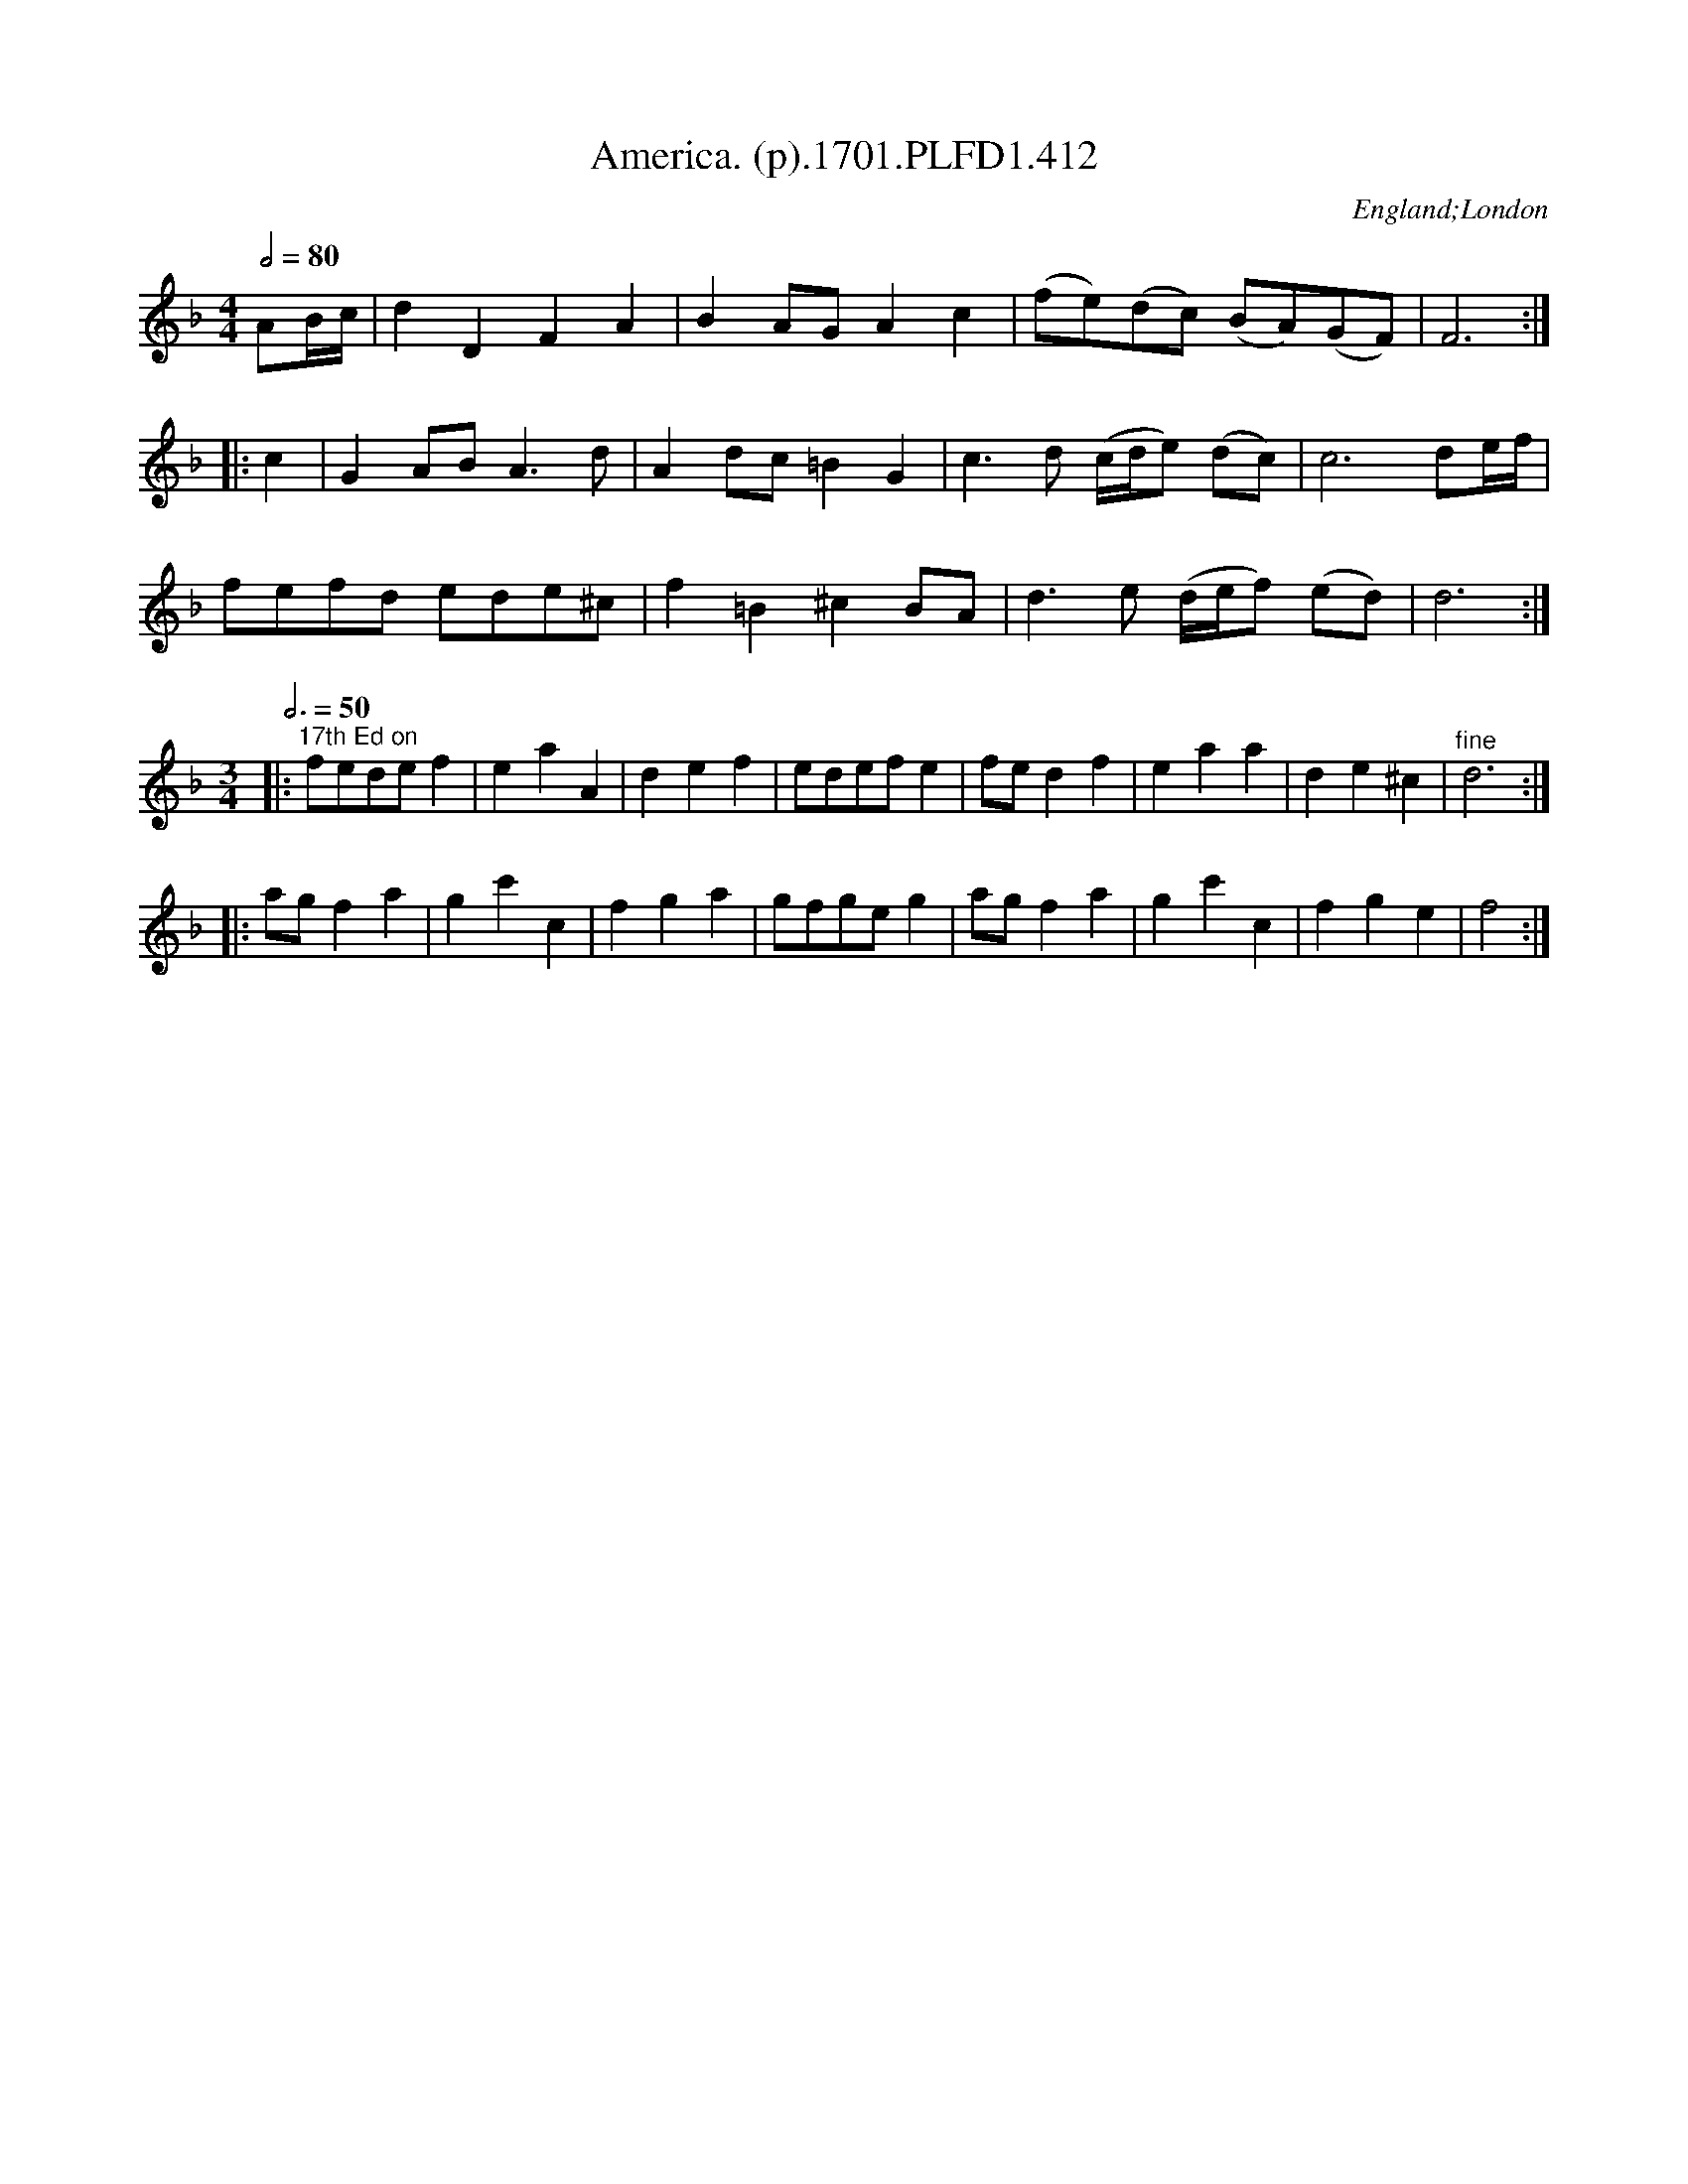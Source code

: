 X:412
T:America. (p).1701.PLFD1.412
M:4/4
L:1/4
Q:1/2=80
S:Playford, Dancing Master,11th Ed.,1701.
O:England;London
N:This one needs you to refer to Barlow.
Z:Chris Partington.
K:F
A/B/4c/4|dDFA|BA/G/Ac|(f/e/)(d/c/) (B/A/)(G/F/)|F3:|
|:c|GA/B/A>d|Ad/c/=BG|c>d (c/4d/4e/) (d/c/)|c3d/e/4f/4|
f/e/f/d/ e/d/e/^c/|f=B^cB/A/|d>e (d/4e/4f/) (e/d/)|d3:|
M:3/4
L:1/8
Q:3/4=50
|:"^17th Ed on"fedef2|e2a2A2|d2e2f2|edefe2|\
fed2f2|e2a2a2|d2e2^c2|"^fine"d6:|
|:agf2a2|g2c'2c2|f2g2a2|gfgeg2|agf2a2|g2c'2c2|f2g2e2|f4:|
